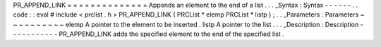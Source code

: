 PR_APPEND_LINK
=
=
=
=
=
=
=
=
=
=
=
=
=
=
Appends
an
element
to
the
end
of
a
list
.
.
.
_Syntax
:
Syntax
-
-
-
-
-
-
.
.
code
:
:
eval
#
include
<
prclist
.
h
>
PR_APPEND_LINK
(
PRCList
*
elemp
PRCList
*
listp
)
;
.
.
_Parameters
:
Parameters
~
~
~
~
~
~
~
~
~
~
elemp
A
pointer
to
the
element
to
be
inserted
.
listp
A
pointer
to
the
list
.
.
.
_Description
:
Description
-
-
-
-
-
-
-
-
-
-
-
PR_APPEND_LINK
adds
the
specified
element
to
the
end
of
the
specified
list
.
